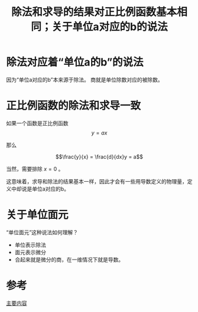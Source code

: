 #+title: 除法和求导的结果对正比例函数基本相同；关于单位a对应的b的说法
#+roam_tags: 
#+roam_alias: 

* 除法对应着“单位a的b”的说法
因为“单位a对应的b”本来源于除法。
商就是单位除数对应的被除数。

* 正比例函数的除法和求导一致
如果一个函数是正比例函数
\[y = ax\] 

那么

\[\frac{y}{x} = \frac{d}{dx}y = a\]

当然，需要排除 \(x=0\) 。

这意味着，求导和除法的结果基本一样，因此才会有一些用导数定义的物理量，定义中却说是单位a对应的b。

* 关于单位面元
“单位面元”这种说法如何理解？
- 单位表示除法
- 面元表示微分
- 合起来就是微分的商，在一维情况下就是导数。

* 参考
[[file:~/org_notebooks/roam/public/20210618203108-辐射照度和辐射出射度.org][主要内容]]
